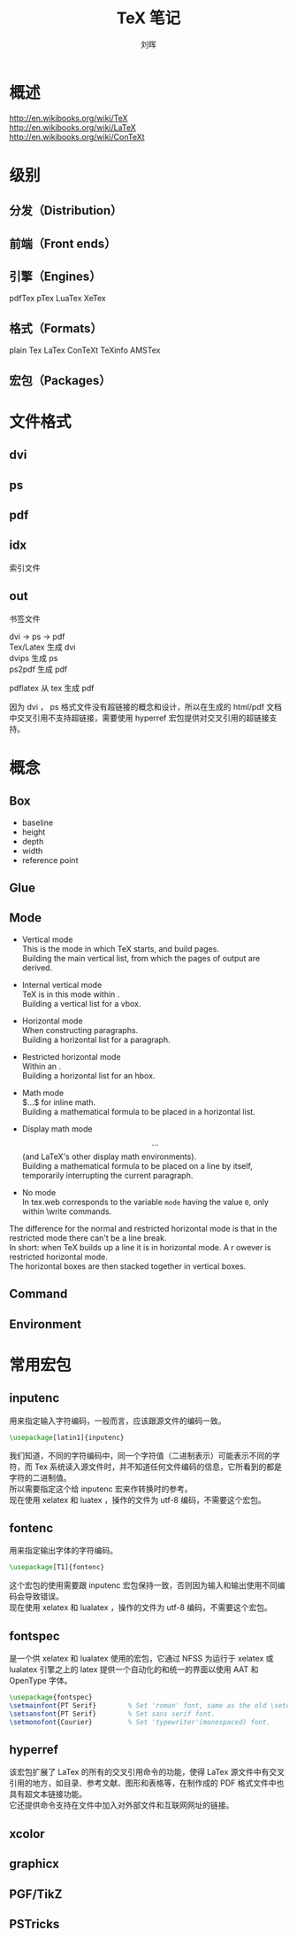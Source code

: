 # -*- mode: org; coding: utf-8; -*-

#+OPTIONS:	\n:t
#+TITLE: TeX 笔记
#+AUTHOR: 刘晖
#+EMAIL: liuhui.hz@gmail.com
#+LATEX_CLASS: cn-article
#+LATEX_CLASS_OPTIONS: [9pt,a4paper]

* 概述
  http://en.wikibooks.org/wiki/TeX
  http://en.wikibooks.org/wiki/LaTeX
  http://en.wikibooks.org/wiki/ConTeXt

* 级别
** 分发（Distribution）
** 前端（Front ends）
** 引擎（Engines）
   pdfTex pTex LuaTex XeTex
** 格式（Formats）
   plain Tex LaTex ConTeXt TeXinfo AMSTex
** 宏包（Packages）
* 文件格式
** dvi
** ps
** pdf
** idx
  索引文件
** out
  书签文件

  dvi -> ps -> pdf
  Tex/Latex 生成 dvi
  dvips 生成 ps
  ps2pdf 生成 pdf

  pdflatex 从 tex 生成 pdf

  因为 dvi ， ps 格式文件没有超链接的概念和设计，所以在生成的 html/pdf 文档中交叉引用不支持超链接，需要使用 hyperref 宏包提供对交叉引用的超链接支持。

* 概念
** Box
  - baseline
  - height
  - depth
  - width
  - reference point

** Glue
** Mode

  - Vertical mode
    This is the mode in which TeX starts, and build pages.
    Building the main vertical list, from which the pages of output are derived.

  - Internal vertical mode
    TeX is in this mode within \vbox{...}.
    Building a vertical list for a vbox.

  - Horizontal mode
    When constructing paragraphs.
    Building a horizontal list for a paragraph.

  - Restricted horizontal mode
    Within an \hbox{...}.
    Building a horizontal list for an hbox.

  - Math mode
    $...$ for inline math.
    Building a mathematical formula to be placed in a horizontal list.

  - Display math mode
    $$...$$ (and LaTeX's other display math environments).
    Building a mathematical formula to be placed on a line by itself, temporarily interrupting the current paragraph.

  - No mode
    In tex.web corresponds to the variable =mode= having the value =0=, only within \write commands.

  The difference for the normal and restricted horizontal mode is that in the restricted mode there can't be a line break.
  In short: when TeX builds up a line it is in horizontal mode. A \hbox or \mbox however is restricted horizontal mode.
  The horizontal boxes are then stacked together in vertical boxes.

** Command

** Environment


* 常用宏包
** inputenc
  用来指定输入字符编码，一般而言，应该跟源文件的编码一致。
  #+BEGIN_SRC tex
  \usepackage[latin1]{inputenc}
  #+END_SRC
  我们知道，不同的字符编码中，同一个字符值（二进制表示）可能表示不同的字符，而 Tex 系统读入源文件时，并不知道任何文件编码的信息，它所看到的都是字符的二进制值。
  所以需要指定这个给 inputenc 宏来作转换时的参考。
  现在使用 xelatex 和 luatex ，操作的文件为 utf-8 编码，不需要这个宏包。
** fontenc
  用来指定输出字体的字符编码。
  #+BEGIN_SRC tex
  \usepackage[T1]{fontenc}
  #+END_SRC
  这个宏包的使用需要跟 inputenc 宏包保持一致，否则因为输入和输出使用不同编码会导致错误。
  现在使用 xelatex 和 lualatex ，操作的文件为 utf-8 编码，不需要这个宏包。
** fontspec
  是一个供 xelatex 和 lualatex 使用的宏包，它通过 NFSS 为运行于 xelatex 或 lualatex 引擎之上的 latex 提供一个自动化的和统一的界面以使用 AAT 和 OpenType 字体。
  #+BEGIN_SRC tex
  \usepackage{fontspec}
  \setmainfont{PT Serif}        % Set 'roman' font, same as the old \setromanfont .
  \setsansfont{PT Serif}        % Set sans serif font.
  \setmonofont{Courier}         % Set 'typewriter'(monospaced) font.
  #+END_SRC
** hyperref
  该宏包扩展了 LaTex 的所有的交叉引用命令的功能，使得 LaTex 源文件中有交叉引用的地方，如目录、参考文献、图形和表格等，在制作成的 PDF 格式文件中也具有超文本链接功能。
  它还提供命令支持在文件中加入对外部文件和互联网网址的链接。
** xcolor
** graphicx
** PGF/TikZ
** PSTricks
